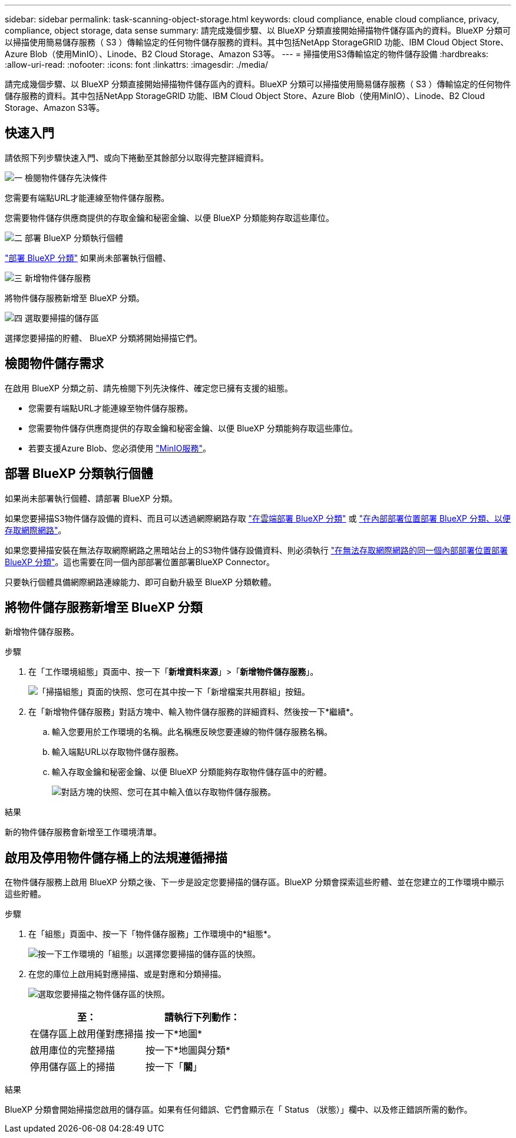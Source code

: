 ---
sidebar: sidebar 
permalink: task-scanning-object-storage.html 
keywords: cloud compliance, enable cloud compliance, privacy, compliance, object storage, data sense 
summary: 請完成幾個步驟、以 BlueXP 分類直接開始掃描物件儲存區內的資料。BlueXP 分類可以掃描使用簡易儲存服務（ S3 ）傳輸協定的任何物件儲存服務的資料。其中包括NetApp StorageGRID 功能、IBM Cloud Object Store、Azure Blob（使用MinIO）、Linode、B2 Cloud Storage、Amazon S3等。 
---
= 掃描使用S3傳輸協定的物件儲存設備
:hardbreaks:
:allow-uri-read: 
:nofooter: 
:icons: font
:linkattrs: 
:imagesdir: ./media/


[role="lead"]
請完成幾個步驟、以 BlueXP 分類直接開始掃描物件儲存區內的資料。BlueXP 分類可以掃描使用簡易儲存服務（ S3 ）傳輸協定的任何物件儲存服務的資料。其中包括NetApp StorageGRID 功能、IBM Cloud Object Store、Azure Blob（使用MinIO）、Linode、B2 Cloud Storage、Amazon S3等。



== 快速入門

請依照下列步驟快速入門、或向下捲動至其餘部分以取得完整詳細資料。

.image:https://raw.githubusercontent.com/NetAppDocs/common/main/media/number-1.png["一"] 檢閱物件儲存先決條件
[role="quick-margin-para"]
您需要有端點URL才能連線至物件儲存服務。

[role="quick-margin-para"]
您需要物件儲存供應商提供的存取金鑰和秘密金鑰、以便 BlueXP 分類能夠存取這些庫位。

.image:https://raw.githubusercontent.com/NetAppDocs/common/main/media/number-2.png["二"] 部署 BlueXP 分類執行個體
[role="quick-margin-para"]
link:task-deploy-cloud-compliance.html["部署 BlueXP 分類"^] 如果尚未部署執行個體、

.image:https://raw.githubusercontent.com/NetAppDocs/common/main/media/number-3.png["三"] 新增物件儲存服務
[role="quick-margin-para"]
將物件儲存服務新增至 BlueXP 分類。

.image:https://raw.githubusercontent.com/NetAppDocs/common/main/media/number-4.png["四"] 選取要掃描的儲存區
[role="quick-margin-para"]
選擇您要掃描的貯體、 BlueXP 分類將開始掃描它們。



== 檢閱物件儲存需求

在啟用 BlueXP 分類之前、請先檢閱下列先決條件、確定您已擁有支援的組態。

* 您需要有端點URL才能連線至物件儲存服務。
* 您需要物件儲存供應商提供的存取金鑰和秘密金鑰、以便 BlueXP 分類能夠存取這些庫位。
* 若要支援Azure Blob、您必須使用 link:https://min.io/["MinIO服務"^]。




== 部署 BlueXP 分類執行個體

如果尚未部署執行個體、請部署 BlueXP 分類。

如果您要掃描S3物件儲存設備的資料、而且可以透過網際網路存取 link:task-deploy-cloud-compliance.html["在雲端部署 BlueXP 分類"^] 或 link:task-deploy-compliance-onprem.html["在內部部署位置部署 BlueXP 分類、以便存取網際網路"^]。

如果您要掃描安裝在無法存取網際網路之黑暗站台上的S3物件儲存設備資料、則必須執行 link:task-deploy-compliance-dark-site.html["在無法存取網際網路的同一個內部部署位置部署 BlueXP 分類"^]。這也需要在同一個內部部署位置部署BlueXP Connector。

只要執行個體具備網際網路連線能力、即可自動升級至 BlueXP 分類軟體。



== 將物件儲存服務新增至 BlueXP 分類

新增物件儲存服務。

.步驟
. 在「工作環境組態」頁面中、按一下「*新增資料來源*」>「*新增物件儲存服務*」。
+
image:screenshot_compliance_add_object_storage_button.png["「掃描組態」頁面的快照、您可在其中按一下「新增檔案共用群組」按鈕。"]

. 在「新增物件儲存服務」對話方塊中、輸入物件儲存服務的詳細資料、然後按一下*繼續*。
+
.. 輸入您要用於工作環境的名稱。此名稱應反映您要連線的物件儲存服務名稱。
.. 輸入端點URL以存取物件儲存服務。
.. 輸入存取金鑰和秘密金鑰、以便 BlueXP 分類能夠存取物件儲存區中的貯體。
+
image:screenshot_compliance_add_object_storage.png["對話方塊的快照、您可在其中輸入值以存取物件儲存服務。"]





.結果
新的物件儲存服務會新增至工作環境清單。



== 啟用及停用物件儲存桶上的法規遵循掃描

在物件儲存服務上啟用 BlueXP 分類之後、下一步是設定您要掃描的儲存區。BlueXP 分類會探索這些貯體、並在您建立的工作環境中顯示這些貯體。

.步驟
. 在「組態」頁面中、按一下「物件儲存服務」工作環境中的*組態*。
+
image:screenshot_compliance_object_storage_config.png["按一下工作環境的「組態」以選擇您要掃描的儲存區的快照。"]

. 在您的庫位上啟用純對應掃描、或是對應和分類掃描。
+
image:screenshot_compliance_object_storage_select_buckets.png["選取您要掃描之物件儲存區的快照。"]

+
[cols="45,45"]
|===
| 至： | 請執行下列動作： 


| 在儲存區上啟用僅對應掃描 | 按一下*地圖* 


| 啟用庫位的完整掃描 | 按一下*地圖與分類* 


| 停用儲存區上的掃描 | 按一下「*關*」 
|===


.結果
BlueXP 分類會開始掃描您啟用的儲存區。如果有任何錯誤、它們會顯示在「 Status （狀態）」欄中、以及修正錯誤所需的動作。

